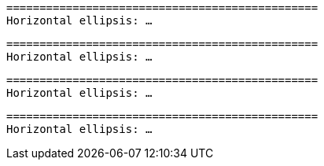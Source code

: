 // HTML character entity references in code blocks:

[subs='+replacements']
....
===============================================
Horizontal ellipsis: &hellip;
....

[subs="+qutes,+replacements"]
....
===============================================
Horizontal ellipsis: &hellip;
....

[subs="+replacements,+quotes"]
....
===============================================
Horizontal ellipsis: &hellip;
....

[subs="+replacements ,"]
....
===============================================
Horizontal ellipsis: &hellip;
....
